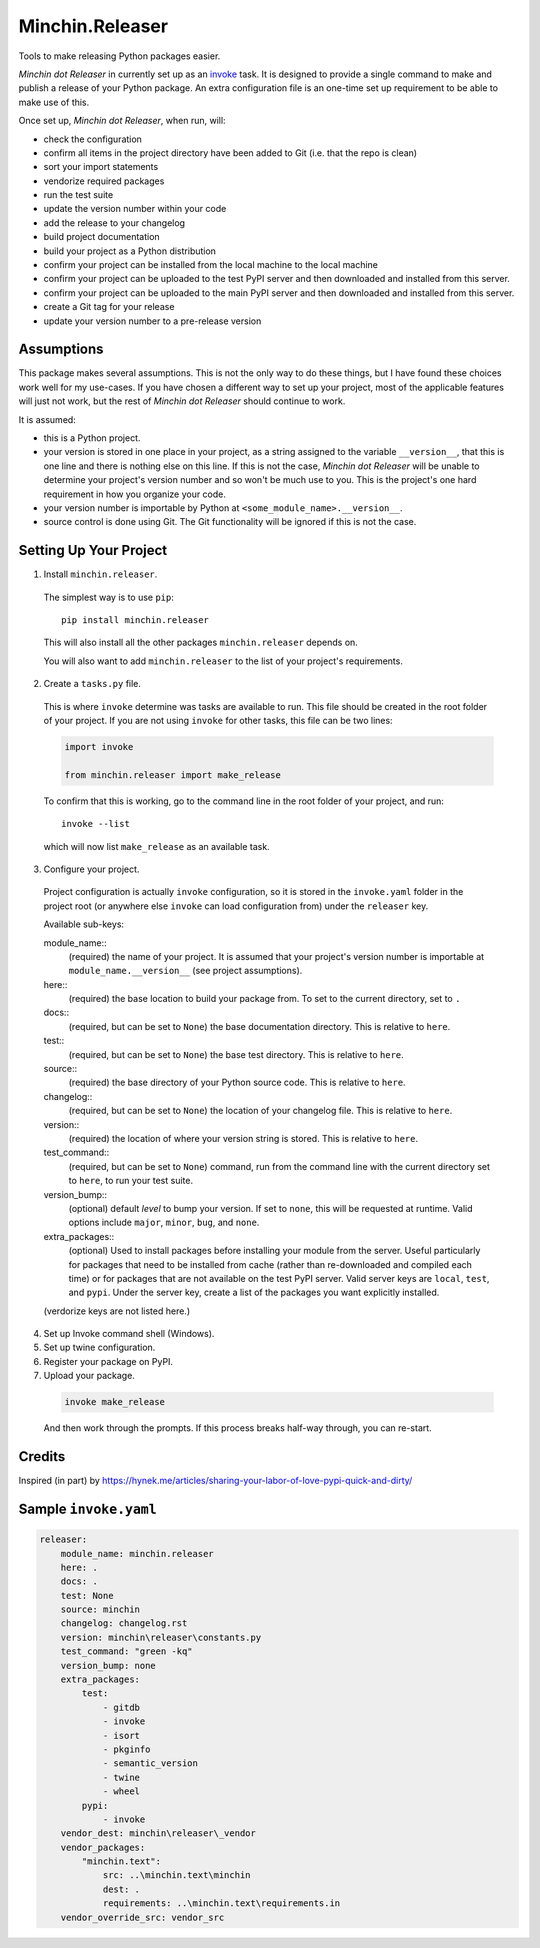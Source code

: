 Minchin.Releaser
================

Tools to make releasing Python packages easier.

*Minchin dot Releaser* in currently set up as an
`invoke <http://www.pyinvoke.org/>`_ task. It is designed to provide a single
command to make and publish a release of your Python package. An extra
configuration file is an one-time set up requirement to be able to make use of
this.

Once set up, *Minchin dot Releaser*, when run, will:

- check the configuration
- confirm all items in the project directory have been added to Git (i.e. that
  the repo is clean)
- sort your import statements
- vendorize required packages
- run the test suite
- update the version number within your code
- add the release to your changelog
- build project documentation
- build your project as a Python distribution
- confirm your project can be installed from the local machine to the local
  machine
- confirm your project can be uploaded to the test PyPI server and then
  downloaded and installed from this server.
- confirm your project can be uploaded to the main PyPI server and then
  downloaded and installed from this server.
- create a Git tag for your release
- update your version number to a pre-release version

Assumptions
-----------

This package makes several assumptions. This is not the only way to do these
things, but I have found these choices work well for my use-cases. If you have
chosen a different way to set up your project, most of the applicable features
will just not work, but the rest of *Minchin dot Releaser* should continue to
work.

It is assumed:

- this is a Python project.
- your version is stored in one place in your project, as a string assigned to
  the variable ``__version__``, that this is one line and there is nothing else
  on this line. If this is not the case, *Minchin dot Releaser* will be unable
  to determine your project's version number and so won't be much use to you.
  This is the project's one hard requirement in how you organize your code.
- your version number is importable by Python at
  ``<some_module_name>.__version__``.
- source control is done using Git. The Git functionality will be ignored if
  this is not the case.

Setting Up Your Project
-----------------------

1. Install ``minchin.releaser``.

  The simplest way is to use ``pip``::

      pip install minchin.releaser

  This will also install all the other packages ``minchin.releaser`` depends
  on.

  You will also want to add ``minchin.releaser`` to the list of your
  project's requirements.

2. Create a ``tasks.py`` file.

  This is where ``invoke`` determine was tasks are available to run. This file
  should be created in the root folder of your project. If you are not using
  ``invoke`` for other tasks, this file can be two lines:

  .. code-block:: python

      import invoke

      from minchin.releaser import make_release

  To confirm that this is working, go to the command line in the root folder
  of your project, and run::

      invoke --list

  which will now list ``make_release`` as an available task.

3. Configure your project.

  Project configuration is actually ``invoke`` configuration, so it is stored
  in the ``invoke.yaml`` folder in the project root (or anywhere else
  ``invoke`` can load configuration from) under the ``releaser`` key.

  Available sub-keys:

  module_name::
      (required) the name of your project. It is assumed that your project's
      version number is importable at ``module_name.__version__`` (see
      project assumptions).
  here::
      (required) the base location to build your package from. To set to the
      current directory, set to ``.``
  docs::
      (required, but can be set to ``None``) the base documentation
      directory. This is relative to ``here``.
  test::
      (required, but can be set to ``None``) the base test directory. This is
      relative to ``here``.
  source::
      (required) the base directory of your Python source code. This is
      relative to ``here``.
  changelog::
      (required, but can be set to ``None``) the location of your changelog
      file. This is relative to ``here``.
  version::
      (required) the location of where your version string is stored. This is
      relative to ``here``.
  test_command::
      (required, but can be set to ``None``) command, run from the command
      line with the current directory set to ``here``, to run your test suite.
  version_bump::
      (optional) default *level* to bump your version. If set to ``none``,
      this will be requested at runtime. Valid options include ``major``,
      ``minor``, ``bug``, and ``none``.
  extra_packages::
      (optional) Used to install packages before installing your module from
      the server. Useful particularly for packages that need to be installed
      from cache (rather than re-downloaded and compiled each time) or for
      packages that are not available on the test PyPI server. Valid server
      keys are ``local``, ``test``, and ``pypi``. Under the server key,
      create a list of the packages you want explicitly installed.

  (verdorize keys are not listed here.)

4. Set up Invoke command shell (Windows).

5. Set up twine configuration.

6. Register your package on PyPI.

7. Upload your package.

  .. code-block:: sh

      invoke make_release

  And then work through the prompts. If this process breaks half-way through,
  you can re-start.

Credits
-------

Inspired (in part) by https://hynek.me/articles/sharing-your-labor-of-love-pypi-quick-and-dirty/

Sample ``invoke.yaml``
----------------------

.. code-block:: yaml

    releaser:
        module_name: minchin.releaser
        here: .
        docs: .
        test: None
        source: minchin
        changelog: changelog.rst
        version: minchin\releaser\constants.py
        test_command: "green -kq"
        version_bump: none
        extra_packages:
            test:
                - gitdb
                - invoke
                - isort
                - pkginfo
                - semantic_version
                - twine
                - wheel
            pypi:
                - invoke
        vendor_dest: minchin\releaser\_vendor
        vendor_packages:
            "minchin.text":
                src: ..\minchin.text\minchin
                dest: .
                requirements: ..\minchin.text\requirements.in
        vendor_override_src: vendor_src
